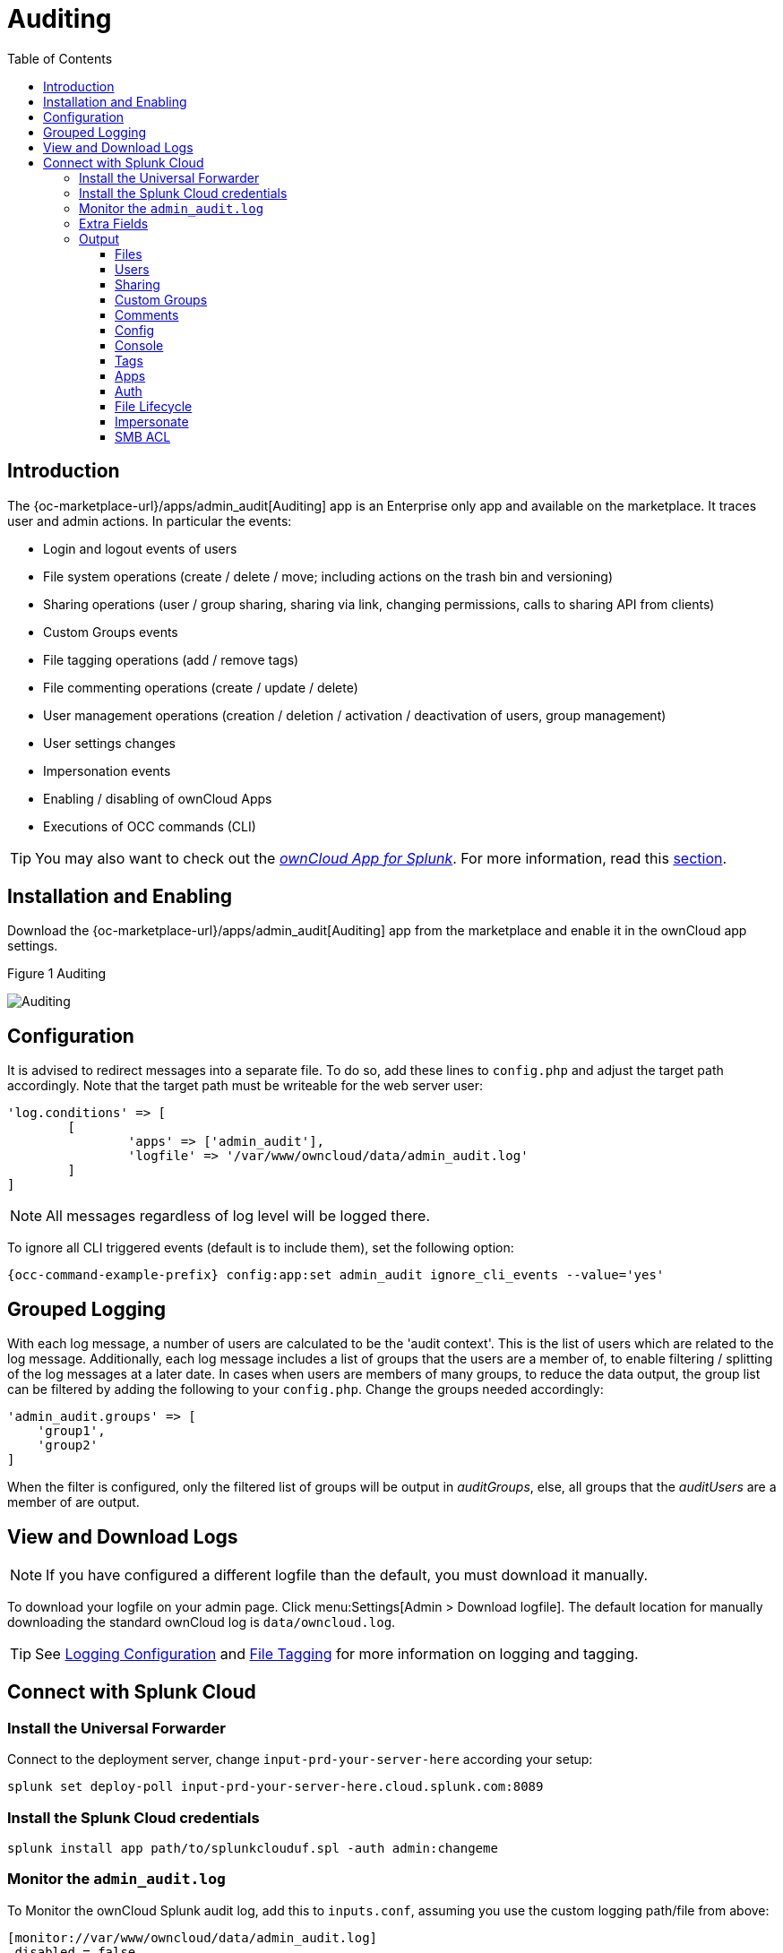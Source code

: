 = Auditing
:toc: right
:toclevels: 3
:splunk-url: https://splunkbase.splunk.com/app/5503/
:page_aliases: enterprise_logging_apps.adoc

== Introduction

The {oc-marketplace-url}/apps/admin_audit[Auditing] app is an Enterprise only app and available on the marketplace. It traces user and admin actions. In particular the events:

* Login and logout events of users
* File system operations (create / delete / move; including actions on the trash bin and versioning)
* Sharing operations (user / group sharing, sharing via link, changing permissions, calls to sharing API from clients)
* Custom Groups events
* File tagging operations (add / remove tags)
* File commenting operations (create / update / delete)
* User management operations (creation / deletion / activation / deactivation of users, group management)
* User settings changes
* Impersonation events
* Enabling / disabling of ownCloud Apps
* Executions of OCC commands (CLI)

TIP: You may also want to check out the {splunk-url}[_ownCloud App for Splunk_]. For more information, read this xref:configuration/integration/splunk.adoc[section].

== Installation and Enabling

Download the {oc-marketplace-url}/apps/admin_audit[Auditing] app from the marketplace and enable it in the ownCloud app settings.

.Figure 1 Auditing
image:enterprise/logging/admin_auditing.png[Auditing]

== Configuration

It is advised to redirect messages into a separate file. To do so, add these lines to `config.php` and adjust the target path accordingly. Note that the target path must be writeable for the web server user:

[source,console]
----
'log.conditions' => [
	[
		'apps' => ['admin_audit'],
		'logfile' => '/var/www/owncloud/data/admin_audit.log'
	]
]
----

NOTE: All messages regardless of log level will be logged there.

To ignore all CLI triggered events (default is to include them), set the following option:

[source,console,subs="attributes+"]
----
{occ-command-example-prefix} config:app:set admin_audit ignore_cli_events --value='yes'
----

== Grouped Logging

With each log message, a number of users are calculated to be the 'audit context'. This is the list of users which are related to the log message. Additionally, each log message includes a list of groups that the users are a member of, to enable filtering / splitting of the log messages at a later date. In cases when users are members of many groups, to reduce the data output, the group list can be filtered by adding the following to your `config.php`. Change the groups needed accordingly:

[source,console]
----
'admin_audit.groups' => [
    'group1',
    'group2'
]
----

When the filter is configured, only the filtered list of groups will be output in _auditGroups_, else, all groups that the _auditUsers_ are a member of are output.

== View and Download Logs

NOTE: If you have configured a different logfile than the default, you must download it manually.

To download your logfile on your admin page. Click menu:Settings[Admin > Download logfile]. The default location for manually downloading the standard ownCloud log is `data/owncloud.log`.

TIP: See xref:configuration/server/logging/logging_configuration.adoc[Logging Configuration] and xref:enterprise/file_management/files_tagging.adoc[File Tagging] for more information on logging and tagging.

== Connect with Splunk Cloud

=== Install the Universal Forwarder

Connect to the deployment server, change `input-prd-your-server-here` according your setup:

`splunk set deploy-poll input-prd-your-server-here.cloud.splunk.com:8089`

=== Install the Splunk Cloud credentials

`splunk install app path/to/splunkclouduf.spl -auth admin:changeme`

=== Monitor the `admin_audit.log` 

To Monitor the ownCloud Splunk audit log, add this to `inputs.conf`, assuming you use the custom logging path/file from above:

[source,console]
----
[monitor://var/www/owncloud/data/admin_audit.log]
 disabled = false
 sourcetype = _json
 index = main
----

Finally, configure the following `props.conf` to ensure the time field is correctly used and the fields are extracted.

[source,console]
----
[_json]
 INDEXED_EXTRACTIONS = json
 KV_MODE = json
 TIMESTAMP_FIELDS = [Time]
 category = Structured
----

=== Extra Fields

The audit app listens for internal ownCloud events and hooks and produces a rich set of audit entries useful for reporting on usage of your ownCloud server.

Log entries are based upon the internal ownCloud logging system, but utilise extra fields to hold relevant data fields related to the specific event. Each event will contain the following data at a minimum:

[width="100%",cols="25%,20%,100%",options="header"]
|===
| Key | Type | Description
| `remoteAddr` | string | The remote client IP
| `user` | string | The UID of the user performing the action, +
or `IP x.x.x.x.`, `cron`, `CLI`, `unknown`
| `url` | string | The process request URI
| `method` | string | The HTTP request method
| `userAgent` | string | The HTTP request user agent
| `time` | string | The time of the event eg: `2018-05-08T08:26:00+00:00`
| `app` | string | Always `admin_audit`
| `message` | string | Sentence explaining the action
| `action` | string | Unique action identifier eg: +
`file_delete` or `public_link_created`
| `CLI` | boolean | If the action was performed from the CLI
| `level` | integer | The log level of the entry (usually `1` for audit events)
|===

=== Output

==== Files

===== file_create

When a file is created.

[width="100%",cols="25%,20%,100%",options="header"]
|===
| Key | Type | Description
| `path` | string | The full path to the create file
| `owner` | string | The UID of the owner of the file
| `fileId` | string | The newly created files identifier
|===

===== file_read

When a file is read.

[width="100%",cols="25%,20%,100%",options="header"]
|===
| Key | Type | Description
| `path` | string | The full path to the file
| `owner` | string | The UID of the owner of the file
| `fileId` | string | The files identifier
|===

===== file_update

[width="100%",cols="25%,20%,100%",options="header"]
|===
| Key | Type | Description
| `path` | string | The full path to the updated file
| `owner`| string | The UID of the owner of the file
| `fileId` | string | The updated files identifier
|===

===== file_delete

[width="100%",cols="25%,20%,100%",options="header"]
|===
| Key | Type | Description
| `path` | string | The full path to the updated file
| `owner` | string | The UID of the owner of the file
| `fileId` | string | The updated files identifier
|===

===== file_copy

[width="100%",cols="25%,20%,100%",options="header"]
|===
| Key | Type | Description
| `oldPath` | string | The full path to the source file
| `path` | string | The full path to the new file
| `sourceOwner` | string | The UID of the owner of the source file
| `owner` | string | The UID of the owner of the file
| `sourceFileId` | string | The source files identifier
| `fileId` | string | The new files identifier
|===

===== file_rename

[width="100%",cols="25%,20%,100%",options="header"]
|===
| Key | Type | Description
| `oldPath` | string | The original path file
| `path` | string | The new path file
| `fileId` | string | The files identifier
|===

===== file_trash_delete

[width="100%",cols="25%,20%,100%",options="header"]
|===
| Key | Type | Description
| `owner` | string | The UID of the owner of the file
| `path` | string | The full path to the deleted file
|===

===== file_trash_restore

[width="100%",cols="25%,20%,100%",options="header"]
|===
| Key | Type | Description
| `owner` | string | The UID of the owner of the file
| `fileId` | string | The restored files identifier
| `oldPath` | string | The original path to the file
| `newPath` | string | The new path to the file
| `owner` | string | The UID of the owner of the file
|===

===== file_version_delete

[width="100%",cols="25%,20%,100%",options="header"]
|===
| Key | Type | Description
| `path` | string | The full path to the version file deleted
| `trigger` | string | The delete trigger reasoning
|===

===== file_version_restore

[width="100%",cols="25%,20%,100%",options="header"]
|===
| Key | Type | Description
| `path` | string | The full path to the file being restored to the new version
| `revision` | string | The revision of the file restored
|===

==== Users

===== user_created

[width="100%",cols="25%,20%,100%",options="header"]
|===
| Key | Type | Description
| `targetUser` | string | The UID of the created user
|===

===== user_password_reset

[width="100%",cols="25%,20%,100%",options="header"]
|===
| Key | Type | Description
| `targetUser` | string | The UID of the user
|===

===== group_member_added

[width="100%",cols="25%,20%,100%",options="header"]
|===
| Key | Type | Description
| `targetUser` | string | The UID of the user
| `group` | string | The GID of the group
|===

===== user_deleted

[width="100%",cols="25%,20%,100%",options="header"]
|===
| Key | Type | Description
| `targetUser` | string | The UID of the user
|===

===== group_member_removed

[width="100%",cols="25%,20%,100%",options="header"]
|===
| Key | Type | Description
| `targetUser` | string | The UID of the user
| `group` | string | The GID of the group
|===

===== user_state_changed

[width="100%",cols="25%,20%,100%",options="header"]
|===
| Key | Type | Description
| `targetUser` | string | The UID of the user
| `enabled` | boolean | If the user is enabled or not
|===

===== group_created

[width="100%",cols="25%,20%,100%",options="header"]
|===
| Key | Type | Description
| `group` | string | The GID of the group
|===

===== group_deleted

[width="100%",cols="25%,20%,100%",options="header"]
|===
| Key | Type | Description
| `group` | string | The GID of the group
|===

===== user_feature_changed

[width="100%",cols="25%,20%,100%",options="header"]
|===
| Key | Type | Description
| `targetUser` | string | The UID of the user
| `group` | string | The GID of the group (or empty string)
| `feature` | string | The feature that was changed
| `value` | string | The new value
|===

==== Sharing

Sharing events come with a default set of fields

[width="100%",cols="25%,20%,100%",options="header"]
|===
| Key | Type | Description
| `fileId` | string | The file identifier for the item shared
| `owner` | string | The UID of the owner of the shared item
| `path` | string | The path to the shared item
| `shareId` | string | The sharing identifier +
(not available for public_link_accessed or when recipient unshares)
|===

===== file_shared

[width="100%",cols="25%,20%,100%",options="header"]
|===
| Key | Type | Description
| `itemType` | string | `file` or `folder`
| `expirationDate` | string | The text expiration date in format `yyyy-mm-dd`
| `sharePass` | boolean | If the share is password protected
| `permissions` | string | The permissions string eg: "READ"
| `shareType` | string | `group` `user` or `link`
| `shareWith` | string | The UID or GID of the share recipient +
(not available for public link)
| `shareOwner` | string | The UID of the share owner
| `shareToken` | string | For link shares the `unique token`, else `null`
|===

===== file_unshared

[width="100%",cols="25%,20%,100%",options="header"]
|===
| Key | Type | Description
| `itemType` | string | `file` or `folder`
| `shareType` | string | `group` `user` or `link`
| `shareWith` | string | The UID or GID of the share recipient
|===

===== share_permission_update

[width="100%",cols="25%,20%,100%",options="header"]
|===
| Key | Type | Description
| `itemType` | string | `file` or `folder`
| `shareType` | string | `group` `user` or `link`
| `shareOwner` | string | The UID of the share owner
| `permissions` | string | The new permissions string eg: "READ"
| `shareWith` | string | The UID or GID of the share recipient +
(not available for public link)
| `oldPermissions` | string | The old permissions string eg: "READ"
|===

===== share_name_updated

[width="100%",cols="25%,20%,100%",options="header"]
|===
| Key | Type | Description
| `oldShareName` | string | The previous share name
| `shareName` | string | The updated share name
|===

===== share_password_updated

[width="100%",cols="25%,20%,100%",options="header"]
|===
| Key | Type | Description
| `itemType` | string | `file` or `folder`
| `shareOwner` | string | The UID of the share owner
| `permissions` | string | The full permissions string eg: "READ"
| `shareToken` | string | The share token
| `sharePass` | boolean | If the share is password protected
|===

===== share_expiration_date_updated

[width="100%",cols="25%,20%,100%",options="header"]
|===
| Key | Type | Description
| `itemType` | string | `file` or `folder`
| `shareType` | string | `group`, `user` or `link`
| `shareOwner` | string | The UID of the owner of the share
| `permissions` | string | The permissions string eg: "READ"
| `expirationDate` | string | The new text expiration date in format `yyyy-mm-dd`
| `oldExpirationDate` | string | The old text expiration date in format `yyyy-mm-dd`
|===

===== share_accepted

[width="100%",cols="25%,20%,100%",options="header"]
|===
| Key | Type | Description
| `itemType` | string | `file` or `folder`
| `path` | string | The path of the shared item
| `owner` | string | The UID of the owner of the shared item
| `fileId` | string | The file identifier for the item shared
| `shareId` | string | The sharing identifier (not available for public_link_accessed)
| `shareType` | string | `group` or `user`
|===

===== share_declined

[width="100%",cols="25%,20%,100%",options="header"]
|===
| Key | Type | Description
| `itemType` | string | `file` or `folder`
| `path` | string | The path of the shared item
| `owner` | string | The UID of the owner of the shared item
| `fileId` | string | The file identifier for the item shared
| `shareId` | string | The sharing identifier (not available for public_link_accessed)
| `shareType` | string | `group` or `user`
|===

===== federated_share_received

[width="100%",cols="25%,20%,100%",options="header"]
|===
| Key | Type | Description
| `name` | string | The path of shared item
| `targetuser` | string | The target user who sent the item
| `shareType` | string | `remote`
|===

===== federated_share_accepted

[width="100%",cols="25%,20%,100%",options="header"]
|===
| Key | Type | Description
| `itemType` | string | The path of shared item
| `targetUser` | string | The target user who sent the item
| `shareType` | string | `remote`
|===

===== federated_share_declined

[width="100%",cols="25%,20%,100%",options="header"]
|===
| Key | Type | Description
| `itemType` | string | The path of shared item
| `targetuser` | string | The target user who sent the item
| `shareType` | string | `remote`
|===

===== public_link_accessed

[width="100%",cols="25%,20%,100%",options="header"]
|===
| Key | Type | Description
| `shareToken` | string | The share token
| `success` | boolean | If the request was successful `tue` or `false`
|===

===== public_link_removed

[width="100%",cols="25%,20%,100%",options="header"]
|===
| Key | Type | Description
| `shareType` | string | `link`
|===

===== public_link_accessed_webdav

[width="100%",cols="25%,20%,100%",options="header"]
|===
| Key | Type | Description
| `token` | string | The token used to access the url
|===

===== federated_share_unshared

[width="100%",cols="25%,20%,100%",options="header"]
|===
| Key | Type | Description
| `targetUser` | string | The user who initiated the unshare action
| `targetmount` | string | The file/folder unshared
| `shareType` | string | `remote`
|===

==== Custom Groups

===== custom_group_member_removed

[width="100%",cols="25%,20%,100%",options="header"]
|===
| Key | Type | Description
| `removedUser` | string | The UID of the user that was removed from the group
| `group` | string | The custom group name
|===

===== custom_group_user_left

[width="100%",cols="25%,20%,100%",options="header"]
|===
| Key | Type | Description
| `removedUser` | string | The UID of the user that left the group
| `group` | string | The custom group name
| `groupId` | integer | The custom group id
|===

===== custom_group_user_role_changed

[width="100%",cols="25%,20%,100%",options="header"]
|===
| Key | Type | Description
| `targetUser` | string | The UID of the user that changed role
| `group` | string | The custom group name
| `groupId` | integer | The custom group id
| `roleNumber` | integer | The new role number: 0 = member, 1= admin
|===

===== custom_group_renamed

[width="100%",cols="25%,20%,100%",options="header"]
|===
| Key | Type | Description
| `oldGroup` | string | The old custom group name
| `group` | string | The new custom group name
| `groupId` | integer | The custom group id
|===

===== custom_group_created

[width="100%",cols="25%,20%,100%",options="header"]
|===
| Key | Type | Description
| `group` | string | The custom group name created
| `groupId` | string | The custom group id
| `addedUser` | string | The UID of the user added
| `admin` | boolean | `true` or `false`
|===

==== Comments

All comment events have the same data:

[width="100%",cols="25%,20%,100%",options="header"]
|===
| Key | Type | Description
| `commentId` | string | The comment identifier
| `path` | string | The path to the file that the comment is attached to
| `fileId` | string | The file identifier
|===

// ===== comment_created

// ===== comment_deleted

// ===== comment_updated

==== Config

===== config_set

[width="100%",cols="25%,20%,100%",options="header"]
|===
| Key | Type | Description
| `settingName` | string | The key
| `settingValue` | string | The new value
| `oldValue` | string | The old value
| `created` | boolean | If the setting is created for the first time
|===

===== config_delete

[width="100%",cols="25%,20%,100%",options="header"]
|===
| Key | Type | Description
| `settingName` | string | The key
|===

==== Console

===== command_executed

[width="100%",cols="25%,20%,100%",options="header"]
|===
| Key | Type | Description
| `command` | string | The exact command that was executed
|===

==== Tags

===== tag_created

[width="100%",cols="25%,20%,100%",options="header"]
|===
| Key | Type | Description
| `tagName` | string | The tag name
|===

===== tag_deleted

[width="100%",cols="25%,20%,100%",options="header"]
|===
| Key | Type | Description
| `tagName` | string | The tag name
|===

===== tag_updated

[width="100%",cols="25%,20%,100%",options="header"]
|===
| Key | Type | Description
| `oldTag` | string | The old tag name
| `tagName` | string | The new tag name
|===

===== tag_assigned

[width="100%",cols="25%,20%,100%",options="header"]
|===
| Key | Type | Description
| `tagName` | string | The tag name
| `fileId` | string | The file identifier to which the tag was assigned
| `path` | string | The path to the file
|===

===== tag_unassigned

[width="100%",cols="25%,20%,100%",options="header"]
|===
| Key | Type | Description
| `tagName` | string | The tag name
| `fileId` | string | The file identifier from which the tag was unassigned
| `path` | string | The path to the file
|===

==== Apps

===== app_enabled

[width="100%",cols="25%,20%,100%",options="header"]
|===
| Key | Type | Description
| `targetApp` | string | The app ID of the enabled app
| `groups` | string [] | Array of group IDs if the app was enabled for certain groups
|===

===== app_disabled

[width="100%",cols="25%,20%,100%",options="header"]
|===
| Key | Type | Description
| `targetApp` | string | The app ID of the disabled app
|===

==== Auth

===== user_login

[width="100%",cols="25%,20%,100%",options="header"]
|===
| Key | Type | Description
| `success` | boolean | If the login was successful
| `login` | string | The attempted login value
|===

===== user_logout

//==== Holding Period

//(requires at least v0.1.3)

==== File Lifecycle

(requires at least v1.0.0)

===== lifecycle_archived

[width="100%",cols="25%,20%,100%",options="header"]
|===
| Key | Type | Description
| `path` | string | The path to the file that was archived
| `owner` | string | The UID of the owner of the file that was deleted
| `fileId` | integer | The file ID for the file that was archived
|===

===== lifecycle_restored

[width="100%",cols="25%,20%,100%",options="header"]
|===
| Key | Type | Description
| `path` | string | The path to the file that was restored
| `fileId` | integer | The file ID for the file that was restored
|===

===== lifecycle_expired

[width="100%",cols="25%,20%,100%",options="header"]
|===
| Key | Type | Description
| `fileId` | integer | The file id of the file that was expired
|===

===== update_user_preference_value

[width="100%",cols="25%,20%,100%",options="header"]
|===
| Key | Type | Description
| `key` | string | The key
| `value` | string | The value associated with the key
| `appname` | string | The name of the app
| `user` | string | The UID of the user who has the preference key-value for the app
|===

===== user_preference_set

[width="100%",cols="25%,20%,100%",options="header"]
|===
| Key | Type | Description
| `key` | string | The key
| `value` | string | The value associated with the key
| `appname` | string | The name of the app
| `user` | string | The UID of the user who has the preference key-value for the app
|===

===== remove_user_preference_key

[width="100%",cols="25%,20%,100%",options="header"]
|===
| Key | Type | Description
| `key` | string | The key
| `appname` | string | The name of the app
| `user` | string | The UID of the user whose preference key is deleted for the app
|===

===== remove_preferences_of_user

[width="100%",cols="25%,20%,100%",options="header"]
|===
| Key | Type | Description
| `user` | string | The UID of the user, whose all user preferences are deleted
|===

===== delete_all_user_preference_of_app

[width="100%",cols="25%,20%,100%",options="header"]
|===
| Key | Type | Description
| `appname` | string | The name of the app whose all user preferences are deleted
|===

==== Impersonate

===== impersonated

[width="100%",cols="25%,20%,100%",options="header"]
|===
| Key | Type | Description
| `user` | string | The current user who did an impersonate action
| `targetUser` | string | The user who is being impersonated
|===

===== impersonate_logout

[width="100%",cols="25%,20%,100%",options="header"]
|===
| Key | Type | Description
| `user` | string | The user who performed impersonate action
|===

==== SMB ACL

===== before_set_acl

[width="100%",cols="25%,20%,100%",options="header"]
|===
| Key | Type | Description
| `user` | string | The user who is trying to set the ACL
| `ocPath` | string | The owncloud instance path
| `smbPath` | string | The SMB path
| `descriptor` | array | The descriptor array. It contains to following keys:
|===

[caption=]
.`descriptor[] keys`
[width="100%",cols="25%,20%,100%",options="header"]
|===
| Key | Type | Description
| `revision` | integer | Always `1`
| `owner` | string | The SMB owner
| `group` | string | The SMB group
| `acl` | array | A list of ACEs. The list could be empty. Each ACE contains following keys:
|===

[caption=]
.`acl[] keys`
[width="100%",cols="25%,20%,100%",options="header"]
|===
| Key | Type | Description
| `trustee` | string | The SMB user affected by this ACE
| `mode` | string | `allowed` or `denied`
| `flags` | string | Inheritance flags
| `mask` | string | Permission mask
| `flagsAsInt` | integer | The inheritance flags as integer value
| `maskAsInt` | integer | The permission mask as integer value
|===

===== after_set_acl

[width="100%",cols="25%,20%,100%",options="header"]
|===
| Key | Type | Description
| `user` | string | The user who is trying to set the ACL
| `ocPath` | string | The owncloud instance path
| `smbPath` | string | The SMB path
| `descriptor` | array | The descriptor array. It contains to following keys:
|===

[caption=]
.`descriptor[] keys`
[width="100%",cols="25%,20%,100%",options="header"]
|===
| Key | Type | Description
| `revision` | integer | Always `1`
| `owner` | string | The SMB owner
| `group` | string | The SMB group
| `acl` | array | A list of ACEs. The list could be empty. Each ACE contains following keys:
|===

[caption=]
.`acl[] keys`
[width="100%",cols="25%,20%,100%",options="header"]
|===
| Key | Type | Description
| `trustee` | string | The SMB user affected by this ACE
| `mode` | string | `allowed` or `denied`
| `flags` | string | Inheritance flags
| `mask` | string | Permission mask
| `flagsAsInt` | integer | The inheritance flags as integer value
| `maskAsInt` | integer | The permission mask as integer value
|===

[width="100%",cols="25%,20%,100%",options="header"]
|===
| Key | Type | Description
| `oldDescriptor` | array\|false | The previous descriptor array or false if the previous descriptor couldn't be fetched. The previous descriptor will have the same keys
|===
